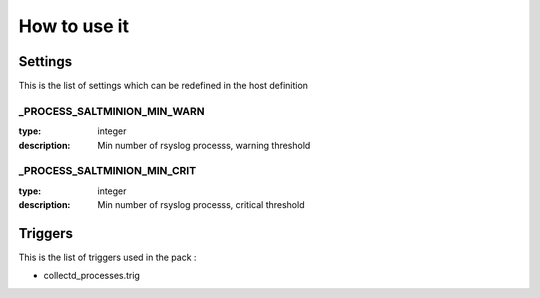 How to use it
=============


Settings
~~~~~~~~

This is the list of settings which can be redefined in the host definition


_PROCESS_SALTMINION_MIN_WARN
-----------------------------

:type:              integer
:description:       Min number of rsyslog processs, warning threshold


_PROCESS_SALTMINION_MIN_CRIT
-----------------------------

:type:              integer
:description:       Min number of rsyslog processs, critical threshold



Triggers
~~~~~~~~

This is the list of triggers used in the pack :

* collectd_processes.trig


